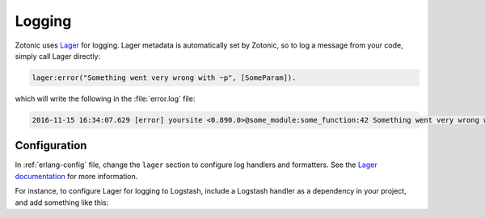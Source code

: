 .. _dev-logging:

Logging
=======

.. seealso:: :ref:`cookbook-logstash` cookbook
.. seealso:: To log messages to the database, you can use :ref:`mod_logging`.

Zotonic uses `Lager`_ for logging. Lager metadata is automatically set by
Zotonic, so to log a message from your code, simply call Lager directly:

.. code-block:: erlang

    lager:error("Something went very wrong with ~p", [SomeParam]).

which will write the following in the :file:`error.log` file:

.. code-block:: none

    2016-11-15 16:34:07.629 [error] yoursite <0.890.0>@some_module:some_function:42 Something went very wrong with whatever

Configuration
-------------

In :ref:`erlang-config` file, change the ``lager`` section to configure log
handlers and formatters. See the `Lager documentation`_ for more information.

For instance, to configure Lager for logging to Logstash, include a Logstash
handler as a dependency in your project, and add something like this:

.. code-block:: erlang
    :caption: erlang.config

    {lager, [
        {handlers, [
            {lager_console_backend, info},
            {lager_logstash_backend, [
                {level, info},
                {output, {udp, "logs.yourcompany.com", 5514}},
                {format, json},
                {json_encoder, jsx}
            ]}
        ]},
        {crash_log, "priv/log/crash.log"}
    ]},

.. _Lager: https://github.com/erlang-lager/lager
.. _Lager documentation: https://github.com/erlang-lager/lager#configuration
